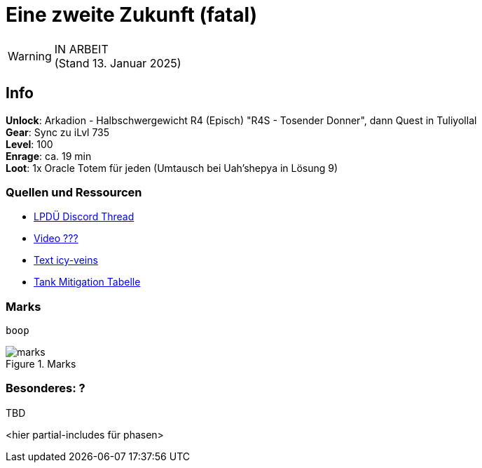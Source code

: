 = Eine zweite Zukunft (fatal)

[WARNING]
IN ARBEIT +
(Stand 13. Januar 2025)

== Info
****
**Unlock**: Arkadion - Halbschwergewicht R4 (Episch) "R4S - Tosender Donner", dann Quest in Tuliyollal +
**Gear**: Sync zu iLvl 735 +
**Level**: 100 +
**Enrage**: ca. 19 min +
**Loot**: 1x Oracle Totem für jeden (Umtausch bei Uah'shepya in Lösung 9)
****

=== Quellen und Ressourcen
* https://discord.com/channels/840349073210867722/1323568123378663474[LPDÜ Discord Thread]
* https://www.youtube.com/[Video ???]
* https://www.icy-veins.com/ffxiv/futures-rewritten-ultimate-guides[Text icy-veins]
* https://docs.google.com/spreadsheets/d/e/2PACX-1vTQhCPIFsDC-Jo6ohWc9n1UdkqAxT860UQYoJZHSoYQe7vUWpUKW7ITLI0lVEsfTn_2_t2Sc0cc5z3l/pubhtml#[Tank Mitigation Tabelle]


=== Marks
----
boop
----

.Marks
image::marks.png[marks]

=== Besonderes: ?
TBD

<hier partial-includes für phasen>